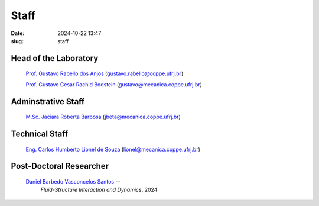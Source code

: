 Staff
#####

:date: 2024-10-22 13:47
:slug: staff

Head of the Laboratory
______________________

 `Prof. Gustavo Rabello dos Anjos`_ (gustavo.rabello@coppe.ufrj.br)

 `Prof. Gustavo Cesar Rachid Bodstein`_ (gustavo@mecanica.coppe.ufrj.br)

Adminstrative Staff
___________________

 `M.Sc. Jaciara Roberta Barbosa`_ (jbeta@mecanica.coppe.ufrj.br)

Technical Staff
_______________

 `Eng. Carlos Humberto Lionel de Souza`_  (lionel@mecanica.coppe.ufrj.br)

Post-Doctoral Researcher
________________________

 `Daniel Barbedo Vasconcelos Santos`_ -- 
  *Fluid-Structure Interaction and Dynamics*, 
  2024



.. Place your references here
.. Place your references here
.. _Prof. Gustavo Cesar Rachid Bodstein: /person/gustavoBodstein
.. _Prof. Gustavo Rabello dos Anjos: /person/gustavoRabello
.. _M.Sc. Jaciara Roberta Barbosa: /person/roberta
.. _Eng. Carlos Humberto Lionel de Souza: /person/lionel
.. _Daniel Barbedo Vasconcelos Santos: /person/danielBarbedo

